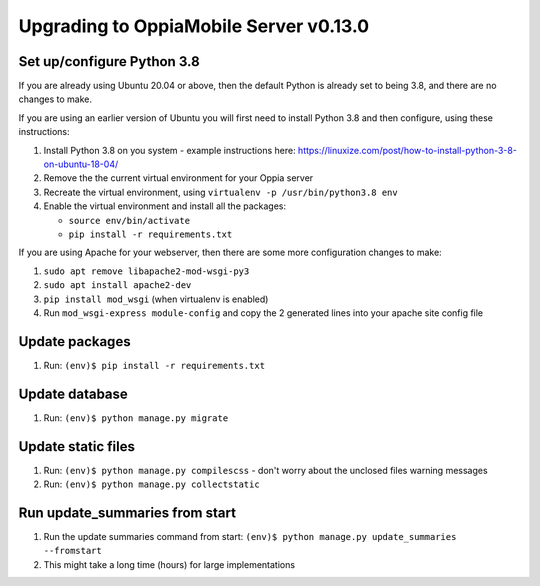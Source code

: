 Upgrading to OppiaMobile Server v0.13.0
=========================================

Set up/configure Python 3.8
----------------------------

If you are already using Ubuntu 20.04 or above, then the default Python is 
already set to being 3.8, and there are no changes to make.

If you are using an earlier version of Ubuntu you will first need to install 
Python 3.8 and then configure, using these instructions:

#. Install Python 3.8 on you system - example instructions here: 
   https://linuxize.com/post/how-to-install-python-3-8-on-ubuntu-18-04/
#. Remove the the current virtual environment for your Oppia server
#. Recreate the virtual environment, using ``virtualenv -p /usr/bin/python3.8 env``
#. Enable the virtual environment and install all the packages:

   *  ``source env/bin/activate``
   *  ``pip install -r requirements.txt``

If you are using Apache for your webserver, then there are some more 
configuration changes to make:

#. ``sudo apt remove libapache2-mod-wsgi-py3``
#. ``sudo apt install apache2-dev``
#. ``pip install mod_wsgi`` (when virtualenv is enabled)
#. Run ``mod_wsgi-express module-config`` and copy the 2 generated lines into 
   your apache site config file

Update packages
----------------------------
#. Run: ``(env)$ pip install -r requirements.txt``

Update database 
-----------------

#. Run: ``(env)$ python manage.py migrate``
   
Update static files
--------------------

#. Run: ``(env)$ python manage.py compilescss`` - don't worry about the 
   unclosed files warning messages
#. Run: ``(env)$ python manage.py collectstatic``


Run update_summaries from start
---------------------------------

#. Run the update summaries command from start: 
   ``(env)$ python manage.py update_summaries --fromstart``
#. This might take a long time (hours) for large implementations